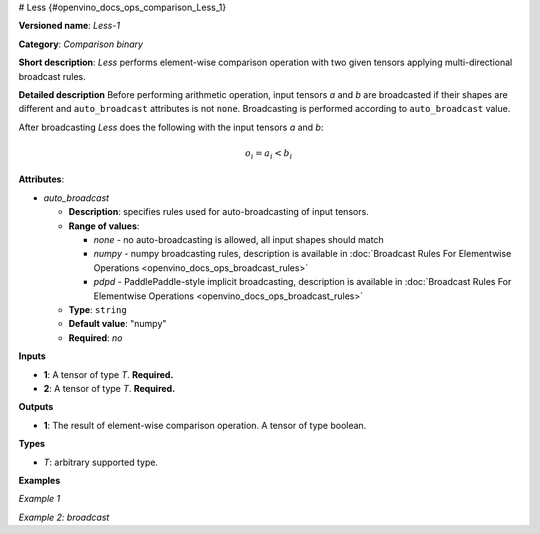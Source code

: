 # Less {#openvino_docs_ops_comparison_Less_1}


.. meta::
  :description: Learn about Less-1 - an element-wise, comparison operation, which 
                can be performed on two given tensors in OpenVINO.

**Versioned name**: *Less-1*

**Category**: *Comparison binary*

**Short description**: *Less* performs element-wise comparison operation with two given tensors applying multi-directional broadcast rules.

**Detailed description**
Before performing arithmetic operation, input tensors *a* and *b* are broadcasted if their shapes are different and ``auto_broadcast`` attributes is not ``none``. Broadcasting is performed according to ``auto_broadcast`` value.

After broadcasting *Less* does the following with the input tensors *a* and *b*:

.. math::

   o_{i} = a_{i} < b_{i}


**Attributes**:

* *auto_broadcast*

  * **Description**: specifies rules used for auto-broadcasting of input tensors.
  * **Range of values**:

    * *none* - no auto-broadcasting is allowed, all input shapes should match
    * *numpy* - numpy broadcasting rules, description is available in :doc:`Broadcast Rules For Elementwise Operations <openvino_docs_ops_broadcast_rules>`
    * *pdpd* - PaddlePaddle-style implicit broadcasting, description is available in :doc:`Broadcast Rules For Elementwise Operations <openvino_docs_ops_broadcast_rules>`

  * **Type**: ``string``
  * **Default value**: "numpy"
  * **Required**: *no*

**Inputs**

* **1**: A tensor of type *T*. **Required.**
* **2**: A tensor of type *T*. **Required.**

**Outputs**

* **1**: The result of element-wise comparison operation. A tensor of type boolean.

**Types**

* *T*: arbitrary supported type.

**Examples**

*Example 1*

.. code-block:: xml
   :force:

   <layer ... type="Less">
       <input>
           <port id="0">
               <dim>256</dim>
               <dim>56</dim>
           </port>
           <port id="1">
               <dim>256</dim>
               <dim>56</dim>
           </port>
       </input>
       <output>
           <port id="2">
               <dim>256</dim>
               <dim>56</dim>
           </port>
       </output>
   </layer>


*Example 2: broadcast*

.. code-block:: xml
   :force:

   <layer ... type="Less">
       <input>
           <port id="0">
               <dim>8</dim>
               <dim>1</dim>
               <dim>6</dim>
               <dim>1</dim>
           </port>
           <port id="1">
               <dim>7</dim>
               <dim>1</dim>
               <dim>5</dim>
           </port>
       </input>
       <output>
           <port id="2">
               <dim>8</dim>
               <dim>7</dim>
               <dim>6</dim>
               <dim>5</dim>
           </port>
       </output>
   </layer>



